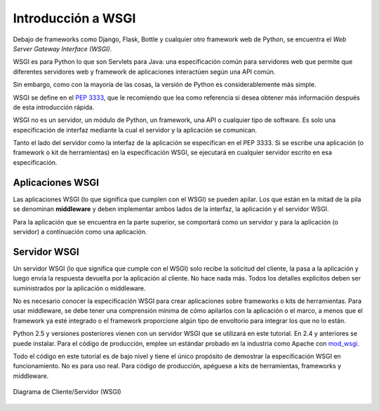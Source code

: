 .. _python_wsgi_introduccion:

Introducción a WSGI
===================

Debajo de frameworks como Django, Flask, Bottle y cualquier otro framework
web de Python, se encuentra el *Web Server Gateway Interface (WSGI)*.

WSGI es para Python lo que son Servlets para Java: una especificación común
para servidores web que permite que diferentes servidores web y framework de
aplicaciones interactúen según una API común.

Sin embargo, como con la mayoría de las cosas, la versión de Python es
considerablemente más simple.

WSGI se define en el `PEP 3333 <https://peps.python.org/pep-3333/>`_, que le
recomiendo que lea como referencia si desea obtener más información después
de esta introducción rápida.

WSGI no es un servidor, un módulo de Python, un framework, una API o cualquier
tipo de software. Es solo una especificación de interfaz mediante la cual el
servidor y la aplicación se comunican.

Tanto el lado del servidor como la interfaz de la aplicación se especifican en
el PEP 3333. Si se escribe una aplicación (o framework o kit de herramientas)
en la especificación WSGI, se ejecutará en cualquier servidor escrito en esa
especificación.

.. _python_wsgi_app:

Aplicaciones WSGI
------------------

Las aplicaciones WSGI (lo que significa que cumplen con el WSGI) se pueden
apilar. Los que están en la mitad de la pila se denominan **middleware** y
deben implementar ambos lados de la interfaz, la aplicación y el servidor
WSGI.

Para la aplicación que se encuentra en la parte superior, se comportará
como un servidor y para la aplicación (o servidor) a continuación como una
aplicación.


.. _python_wsgi_server:

Servidor WSGI
--------------

Un servidor WSGI (lo que significa que cumple con el WSGI) solo
recibe la solicitud del cliente, la pasa a la aplicación y luego
envía la respuesta devuelta por la aplicación al cliente. No hace
nada más. Todos los detalles explicitos deben ser suministrados
por la aplicación o middleware.

No es necesario conocer la especificación WSGI para crear
aplicaciones sobre frameworks o kits de herramientas. Para usar
middleware, se debe tener una comprensión mínima de cómo apilarlos
con la aplicación o el marco, a menos que el framework ya esté
integrado o el framework proporcione algún tipo de envoltorio
para integrar los que no lo están.

Python 2.5 y versiones posteriores vienen con un servidor WSGI
que se utilizará en este tutorial. En 2.4 y anteriores se puede
instalar. Para el código de producción, emplee un estándar probado
en la industria como Apache con `mod_wsgi <https://modwsgi.readthedocs.io/en/master/>`_.

Todo el código en este tutorial es de bajo nivel y tiene el único
propósito de demostrar la especificación WSGI en funcionamiento.
No es para uso real. Para código de producción, apéguese a kits
de herramientas, frameworks y middleware.

.. figure:: ../_static/images/web_browser_server_wsgi.png
  :class: image-inline
  :alt: Diagrama de Cliente/Servidor (WSGI)
  :align: center

  Diagrama de Cliente/Servidor (WSGI)


.. raw:: html
   :file: ../_templates/partials/soporte_profesional.html

.. disqus::
